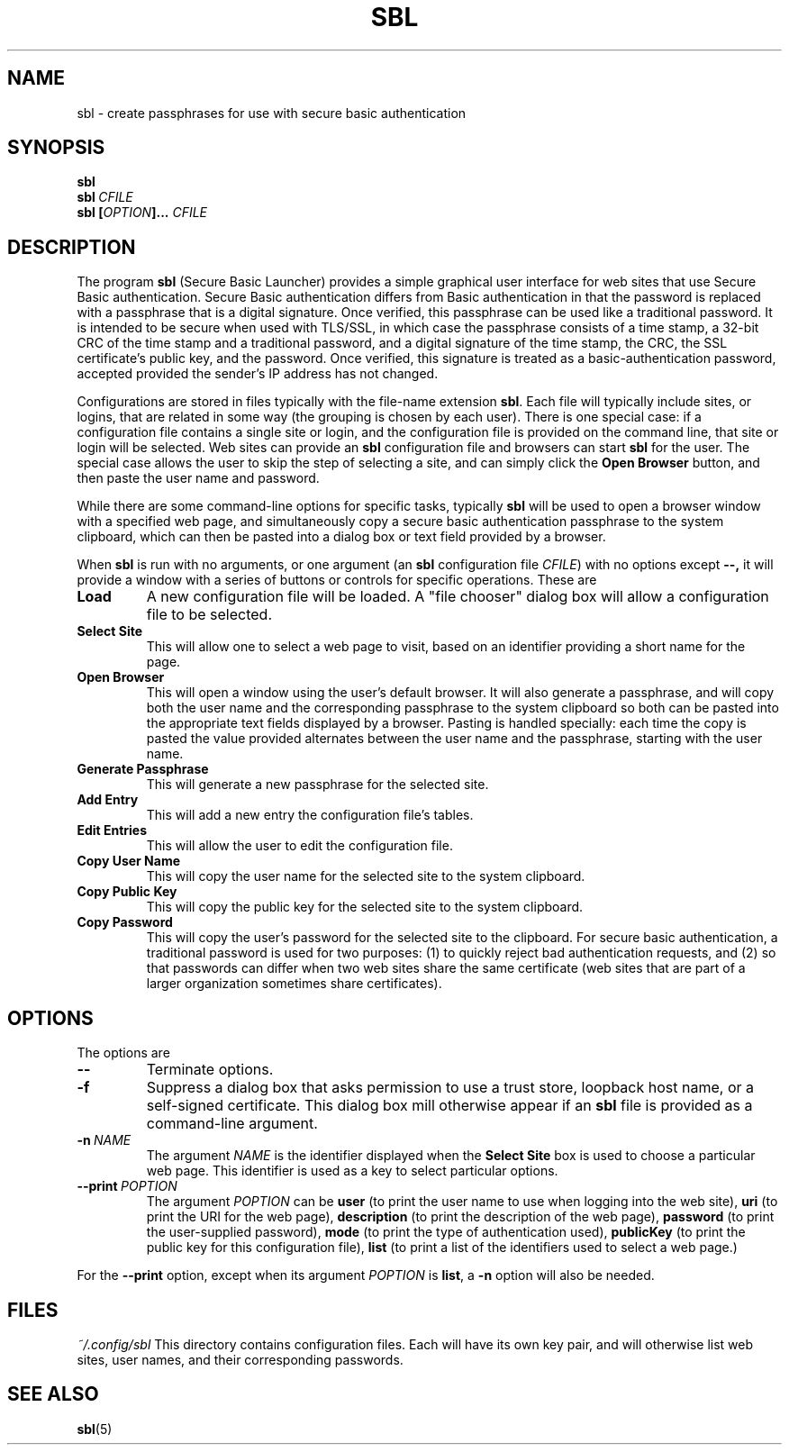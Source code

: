 .TH SBL "1" "June 2023" "libbzdev-util VERSION" "User Commands"
.SH NAME
sbl \- create passphrases for use with secure basic authentication
.SH SYNOPSIS
.B sbl
.br
.B sbl\ \fICFILE
.br
.B sbl \fB[\fIOPTION\fB]...\fR \fICFILE
.SH DESCRIPTION
.PP
The program
.B sbl
(Secure Basic Launcher) provides a simple graphical user interface
for web sites that use Secure Basic authentication. Secure Basic
authentication differs from Basic authentication in that the
password is replaced with a passphrase that is a digital signature.
Once verified, this passphrase can be used like a traditional
password.  It is intended to be secure when used with TLS/SSL,
in which case the passphrase consists of a time stamp, a 32-bit
CRC of the time stamp and a traditional password, and a digital
signature of the time stamp, the CRC, the SSL certificate's
public key, and the password.  Once verified, this signature is
treated as a basic-authentication password, accepted provided the
sender's IP address has not changed.
.PP
Configurations are stored in files typically with the
file-name extension
.BR sbl .
Each file will typically include sites, or logins, that are related in
some way (the grouping is chosen by each user). There is one
special case: if a configuration file contains a single site or login,
and the configuration file is provided on the command line, that site or
login will be selected.  Web sites can provide an
.B sbl
configuration file and browsers can start
.B sbl
for the user.  The special case allows the user to skip the step of
selecting a site, and can simply click the
.B Open\ Browser
button, and then paste the user name and password.
.PP
While there are
some command-line options for specific tasks, typically
.B sbl
will be used to open a browser window with a specified web page,
and simultaneously copy a secure basic authentication passphrase to
the system clipboard, which can then be pasted into a dialog box
or text field provided by a browser.
.PP
When
.B sbl
is run with no arguments, or one argument (an
.B sbl
configuration file
.IR CFILE )
with no options except
.BR \-\-,
it will provide a window with a series of buttons or controls for
specific operations.  These are
.TP
.B Load
A new configuration file will be loaded. A "file chooser" dialog box
will allow a configuration file to be selected.
.TP
.B Select\ Site
This will allow one to select a web page to visit, based on an
identifier providing a short name for the page.
.TP
.B Open\ Browser
This will open a window using the user's default browser. It will also
generate a passphrase, and will copy both the user name and the
corresponding passphrase to the system clipboard so both can be
pasted into the appropriate text fields displayed by a browser. Pasting
is handled specially: each time the copy is pasted the value provided
alternates between the user name and the passphrase, starting with the
user name.
.TP
.B Generate\ Passphrase
This will generate a new passphrase for the selected site.
.TP
.B Add\ Entry
This will add a new entry the configuration file's tables.
.TP
.B Edit\ Entries
This will allow the user to edit the configuration file.
.TP
.B Copy\ User\ Name
This will copy the user name for the selected site to the
system clipboard.
.TP
.B Copy\ Public\ Key
This will copy the public key for the selected site to the
system clipboard.
.TP
.B Copy\ Password
This will copy the user's password for the selected site to the
clipboard.  For secure basic authentication, a traditional password
is used for two purposes: (1) to quickly reject bad authentication
requests, and (2) so that passwords can differ when two web sites
share the same certificate (web sites that are part of a larger
organization sometimes share certificates).

.SH OPTIONS
The options are
.TP
.B \-\-
Terminate options. 
.TP
.B \-f
Suppress a dialog box that asks permission to use a trust store,
loopback host name, or a self-signed certificate. This dialog box
mill otherwise appear if an
.B sbl
file is provided as a command-line argument.
.TP
.BI \-n\   NAME
The argument
.I NAME
is the identifier displayed when the
.B Select\ Site
box is used to choose a particular web page.  This identifier is
used as a key to select particular options.
.TP
.B \-\-print\ \fIPOPTION
The argument
.I POPTION
can be
.B user
(to print the user name to use when logging into the web site),
.B uri
(to print the URI for the web page),
.B description
(to print the description of the web page),
.B password
(to print the user-supplied password),
.B mode
(to print the type of authentication used),
.B publicKey
(to print the public key for this configuration file),
.B list
(to print a list of the identifiers used to select a web page.)
.PP
For the
.B \-\-print
option, except when its argument
.I POPTION
is
.BR list ,
a
.B \-n
option will also be needed.
.SH FILES
.I ~/.config/sbl
This directory contains configuration files. Each will have
its own key pair, and will otherwise list web sites, user names,
and their corresponding passwords.

.SH SEE ALSO
.BR sbl (5)

\"  LocalWords:  fIOPTION fICLASSNAME fR subclasses CLASSNAME javadoc
\"  LocalWords:  NamedObjectFactory codebase classname superclass TP
\"  LocalWords:  getTemplateKeyMap BZDev URLPATH dryrun JOPTION TQ br
\"  LocalWords:  stackTrace baseURL subdirectories DIRNAME api html
\"  LocalWords:  toplevel factoryDoc charset CHARSET UTF templateURL
\"  LocalWords:  templateResource templateFile definingClass bzdev fI
\"  LocalWords:  definingClassHTML RESOURCENAME listCodeBase rdanim
\"  LocalWords:  subdirectory roadanim scrunner fRor Solaris config
\"  LocalWords:  conf SBL libbzdev util sbl fICFILE fB CFILE POPTION
\"  LocalWords:  fIPOPTION uri publicKey TLS SSL CRC loopback
